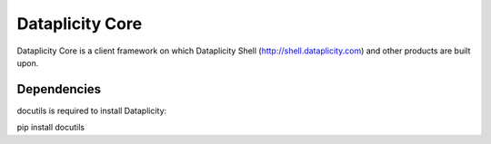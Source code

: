 Dataplicity Core
================

Dataplicity Core is a client framework on which Dataplicity Shell (http://shell.dataplicity.com) and other products are built upon.


Dependencies
------------

docutils is required to install Dataplicity:

pip install docutils


